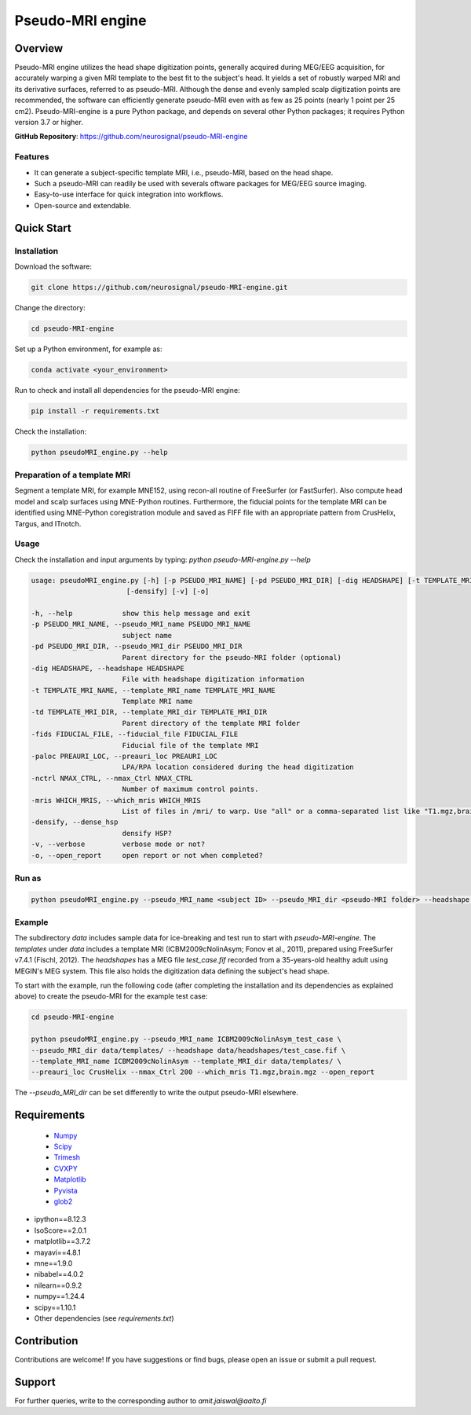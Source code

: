 .. -* mode: rst -*-

==========================
Pseudo-MRI engine
==========================

.. image:: https://github.com/neurosignal/pseudo-MRI-engine/blob/main/utils/notes/img01.png

Overview
========

Pseudo-MRI engine utilizes the head shape digitization points, generally acquired during MEG/EEG acquisition, for accurately warping a given MRI template to the best fit to the subject's head. 
It yields a set of robustly warped MRI and its derivative surfaces, referred to as pseudo-MRI. Although the dense and evenly sampled scalp digitization points are recommended, the software can efficiently generate pseudo-MRI even with as few as 25 points (nearly 1 point per 25 cm2).
Pseudo-MRI-engine is a pure Python package, and depends on several other Python packages; it requires Python version 3.7 or higher.

| **GitHub Repository**: https://github.com/neurosignal/pseudo-MRI-engine

Features
--------
• It can generate a subject-specific template MRI, i.e., pseudo-MRI, based on the head shape. 
• Such a pseudo-MRI can readily be used with severals oftware packages for MEG/EEG source imaging.
• Easy-to-use interface for quick integration into workflows.
• Open-source and extendable.


Quick Start
===========

Installation
------------

Download the software:

.. code-block:: bash

    git clone https://github.com/neurosignal/pseudo-MRI-engine.git

Change the directory:

.. code-block:: bash

    cd pseudo-MRI-engine

Set up a Python environment, for example as:

.. code-block:: bash

    conda activate <your_environment>

Run to check and install all dependencies for the pseudo-MRI engine:

.. code-block:: bash

    pip install -r requirements.txt

Check the installation: 

.. code-block:: bash

    python pseudoMRI_engine.py --help


Preparation of a template MRI
-----------------------------

Segment a template MRI, for example MNE152, using recon-all routine of FreeSurfer (or FastSurfer). Also compute head model and scalp surfaces using MNE-Python routines. Furthermore, the fiducial points for the template MRI can be identified using MNE-Python coregistration module and saved as FIFF file with an appropriate pattern from CrusHelix, Targus, and ITnotch.

Usage
-----

Check the installation and input arguments by typing:   *python pseudo-MRI-engine.py --help*

.. code-block:: bash

    usage: pseudoMRI_engine.py [-h] [-p PSEUDO_MRI_NAME] [-pd PSEUDO_MRI_DIR] [-dig HEADSHAPE] [-t TEMPLATE_MRI_NAME] [-td TEMPLATE_MRI_DIR] [-fids FIDUCIAL_FILE] [-paloc PREAURI_LOC] [-nctrl NMAX_CTRL] [-mris WHICH_MRIS]
                           [-densify] [-v] [-o]
    
    -h, --help            show this help message and exit
    -p PSEUDO_MRI_NAME, --pseudo_MRI_name PSEUDO_MRI_NAME
                          subject name
    -pd PSEUDO_MRI_DIR, --pseudo_MRI_dir PSEUDO_MRI_DIR
                          Parent directory for the pseudo-MRI folder (optional)
    -dig HEADSHAPE, --headshape HEADSHAPE
                          File with headshape digitization information
    -t TEMPLATE_MRI_NAME, --template_MRI_name TEMPLATE_MRI_NAME
                          Template MRI name
    -td TEMPLATE_MRI_DIR, --template_MRI_dir TEMPLATE_MRI_DIR
                          Parent directory of the template MRI folder
    -fids FIDUCIAL_FILE, --fiducial_file FIDUCIAL_FILE
                          Fiducial file of the template MRI
    -paloc PREAURI_LOC, --preauri_loc PREAURI_LOC
                          LPA/RPA location considered during the head digitization
    -nctrl NMAX_CTRL, --nmax_Ctrl NMAX_CTRL
                          Number of maximum control points.
    -mris WHICH_MRIS, --which_mris WHICH_MRIS
                          List of files in /mri/ to warp. Use "all" or a comma-separated list like "T1.mgz,brain.mgz".
    -densify, --dense_hsp
                          densify HSP?
    -v, --verbose         verbose mode or not?
    -o, --open_report     open report or not when completed?



Run as
------
.. code-block:: bash

    python pseudoMRI_engine.py --pseudo_MRI_name <subject ID> --pseudo_MRI_dir <pseudo-MRI folder> --headshape <headshape file> --template_MRI_name <name of template MRI folder> --template_MRI_dir <the parent directory of the template MRI folder> --fiducial_file <fiducial file of the template MRI> --preauri_loc <the position of the LPA/RPA considered during the head digitization> --nmax_Ctrl <maximum number of the control points to compute warping> --dense_hsp <set this flag to force densifying the digitization points if too sparse> --open_report <set this flag to open the HTML report file in the end>

Example
-------

The subdirectory *data* includes sample data for ice-breaking and test run to start with *pseudo-MRI-engine*. 
The *templates* under *data* includes a template MRI (ICBM2009cNolinAsym; Fonov et al., 2011), prepared using FreeSurfer v7.4.1 (Fischl, 2012). The *headshapes* has a MEG file *test_case.fif* recorded from a 35-years-old healthy adult using MEGIN's MEG system. This file also holds the digitization data defining the subject's head shape.

To start with the example, run the following code (after completing the installation and its dependencies as explained above) to create the pseudo-MRI for the example test case:

.. code-block:: bash
    
    cd pseudo-MRI-engine

    python pseudoMRI_engine.py --pseudo_MRI_name ICBM2009cNolinAsym_test_case \
    --pseudo_MRI_dir data/templates/ --headshape data/headshapes/test_case.fif \
    --template_MRI_name ICBM2009cNolinAsym --template_MRI_dir data/templates/ \
    --preauri_loc CrusHelix --nmax_Ctrl 200 --which_mris T1.mgz,brain.mgz --open_report
    
The *--pseudo_MRI_dir* can be set differently to write the output pseudo-MRI elsewhere.

Requirements
============
 - `Numpy <https://www.numpy.org/>`_
 - `Scipy <https://www.scipy.org/>`_
 - `Trimesh <https://github.com/mikedh/trimesh>`_
 - `CVXPY <https://cvxpy.org/>`_
 - `Matplotlib <https://matplotlib.org/>`_
 - `Pyvista <https://docs.pyvista.org/>`_
 - `glob2 <https://pypi.org/project/glob2/>`_

- ipython==8.12.3

- IsoScore==2.0.1

- matplotlib==3.7.2

- mayavi==4.8.1

- mne==1.9.0

- nibabel==4.0.2

- nilearn==0.9.2

- numpy==1.24.4

- scipy==1.10.1

- Other dependencies (see `requirements.txt`)


Contribution
============

Contributions are welcome! If you have suggestions or find bugs, please open an issue or submit a pull request.


Support
========
For further queries, write to the corresponding author to *amit.jaiswal@aalto.fi*